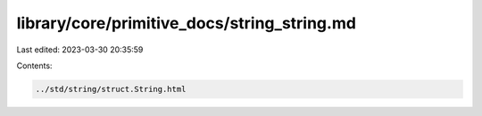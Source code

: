 library/core/primitive_docs/string_string.md
============================================

Last edited: 2023-03-30 20:35:59

Contents:

.. code-block:: md

    ../std/string/struct.String.html


